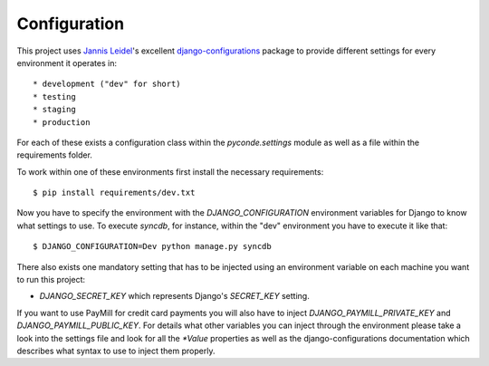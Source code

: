 Configuration
=============

This project uses `Jannis Leidel`_'s excellent `django-configurations`_ package
to provide different settings for every environment it operates in::

* development ("dev" for short)
* testing
* staging
* production

For each of these exists a configuration class within the `pyconde.settings`
module as well as a file within the requirements folder.

To work within one of these environments first install the necessary
requirements::
    
    $ pip install requirements/dev.txt

Now you have to specify the environment with the `DJANGO_CONFIGURATION`
environment variables for Django to know what settings to use. To execute
`syncdb`, for instance, within the "dev" environment you have to execute it
like that::
    
    $ DJANGO_CONFIGURATION=Dev python manage.py syncdb

There also exists one mandatory setting that has to be injected using an
environment variable on each machine you want to run this project:

* `DJANGO_SECRET_KEY` which represents Django's `SECRET_KEY` setting.

If you want to use PayMill for credit card payments you will also have to
inject `DJANGO_PAYMILL_PRIVATE_KEY` and `DJANGO_PAYMILL_PUBLIC_KEY`. For
details what other variables you can inject through the environment please take
a look into the settings file and look for all the `*Value` properties as well
as the django-configurations documentation which describes what syntax to use
to inject them properly.

.. _jannis leidel: https://jezdez.com/
.. _django-configurations:
   http://django-configurations.readthedocs.org/en/latest/
